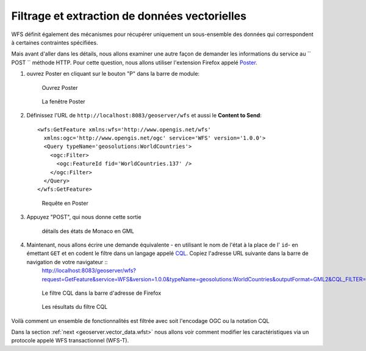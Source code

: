 .. _geoserver.vector_data.filter:

Filtrage et extraction de données vectorielles
----------------------------------------------

WFS définit également des mécanismes pour récupérer uniquement un sous-ensemble des données qui correspondent à certaines contraintes spécifiées.

Mais avant d'aller dans les détails, nous allons examiner une autre façon de demander les informations du service au `` POST `` méthode HTTP. Pour cette question, nous allons utiliser l'extension Firefox appelé `Poster <https://addons.mozilla.org/en-US/firefox/addon/poster/>`_.

#. ouvrez Poster en cliquant sur le bouton "P" dans la barre de module:

   .. figure:: img/poster.png

      Ouvrez Poster

   .. figure:: img/poster-window.png
   
      La fenêtre Poster 

#. Définissez l'URL de ``http://localhost:8083/geoserver/wfs`` et aussi le **Content to Send**::
 
    <wfs:GetFeature xmlns:wfs='http://www.opengis.net/wfs'
      xmlns:ogc='http://www.opengis.net/ogc' service='WFS' version='1.0.0'>
      <Query typeName='geosolutions:WorldCountries'>
        <ogc:Filter>
          <ogc:FeatureId fid='WorldCountries.137' />
        </ogc:Filter>
      </Query>
    </wfs:GetFeature>

   .. figure:: img/poster-request.png

      Requête en Poster


#. Appuyez "POST", qui nous donne cette sortie

   .. figure:: img/poster-filter.png

      détails des états de Monaco en GML


#. Maintenant, nous allons écrire une demande équivalente - en utilisant le nom de l'état à la place de l' ``id``- en émettant ``GET`` et en codent le filtre dans un langage appelé `CQL <http://en.wikipedia.org/wiki/CQL>`_. Copiez l'adresse URL suivante dans la barre de navigation de votre navigateur ::
    http://localhost:8083/geoserver/wfs?request=GetFeature&service=WFS&version=1.0.0&typeName=geosolutions:WorldCountries&outputFormat=GML2&CQL_FILTER=NAME=%27Monaco%27

   .. figure:: img/cql-filter-url.png

      Le filtre CQL dans la barre d'adresse de Firefox

   .. figure:: img/cql_filter_result.png
 
      Les résultats du filtre CQL

Voilà comment un ensemble de fonctionnalités est filtrée avec soit l'encodage OGC ou la notation CQL 

Dans la section :ref:`next <geoserver.vector_data.wfst>` nous allons voir comment modifier les caractéristiques via un protocole appelé WFS transactionnel (WFS-T).

